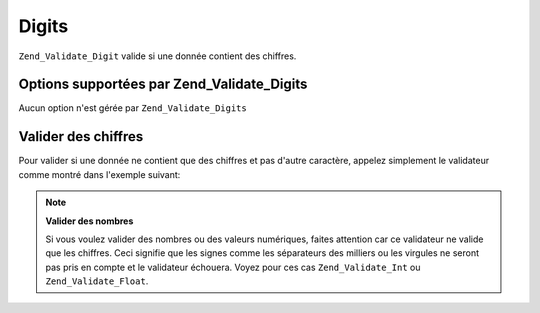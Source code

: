 .. EN-Revision: none
.. _zend.validator.set.digits:

Digits
======

``Zend_Validate_Digit`` valide si une donnée contient des chiffres.

.. _zend.validator.set.digits.options:

Options supportées par Zend_Validate_Digits
-------------------------------------------

Aucun option n'est gérée par ``Zend_Validate_Digits``

.. _zend.validator.set.digits.basic:

Valider des chiffres
--------------------

Pour valider si une donnée ne contient que des chiffres et pas d'autre caractère, appelez simplement le
validateur comme montré dans l'exemple suivant:

.. code-block:: php
   :linenos:

   $validator = new Zend_Validate_Digits();

   $validator->isValid("1234567890"); // retourne true
   $validator->isValid(1234);         // retourne true
   $validator->isValid('1a234');      // retourne false

.. note::

   **Valider des nombres**

   Si vous voulez valider des nombres ou des valeurs numériques, faites attention car ce validateur ne valide que
   les chiffres. Ceci signifie que les signes comme les séparateurs des milliers ou les virgules ne seront pas
   pris en compte et le validateur échouera. Voyez pour ces cas ``Zend_Validate_Int`` ou ``Zend_Validate_Float``.


